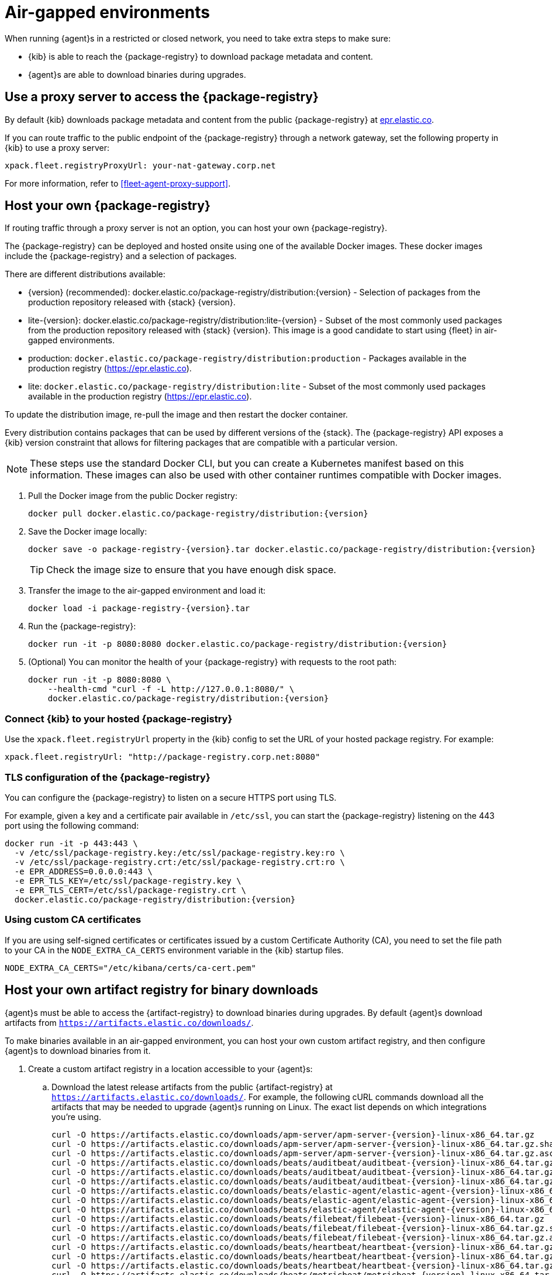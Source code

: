 [[air-gapped]]
= Air-gapped environments

When running {agent}s in a restricted or closed network, you need to take extra
steps to make sure:

* {kib} is able to reach the {package-registry} to download package metadata and
content.
* {agent}s are able to download binaries during upgrades.

[discrete]
[[air-gapped-proxy-server]]
== Use a proxy server to access the {package-registry}

By default {kib} downloads package metadata and content from the public
{package-registry} at https://epr.elastic.co/[epr.elastic.co].

If you can route traffic to the public endpoint of the {package-registry}
through a network gateway, set the following property in {kib} to use a proxy
server:

[source,yaml]
----
xpack.fleet.registryProxyUrl: your-nat-gateway.corp.net
----

For more information, refer to <<fleet-agent-proxy-support>>.

[discrete]
[[air-gapped-diy-epr]]
== Host your own {package-registry}

If routing traffic through a proxy server is not an option, you can host your
own {package-registry}.

The {package-registry} can be deployed and hosted onsite using one of the
available Docker images. These docker images include the {package-registry} and
a selection of packages.

There are different distributions available:

* {version} (recommended): +docker.elastic.co/package-registry/distribution:{version}+ - Selection of packages from the production repository released with {stack} {version}.
* lite-{version}: +docker.elastic.co/package-registry/distribution:lite-{version}+ - Subset of the most commonly used packages from the production repository released with {stack} {version}. This image is a good candidate to start using {fleet} in air-gapped environments.
* production: `docker.elastic.co/package-registry/distribution:production` - Packages available in the production registry (https://epr.elastic.co).
* lite: `docker.elastic.co/package-registry/distribution:lite` - Subset of the most commonly used packages available in the production registry (https://epr.elastic.co).

ifeval::["{release-state}"=="unreleased"]
[WARNING]
====
Version {version} of the {package-registry} distribution has not yet been released.
====
endif::[]

To update the distribution image, re-pull the image and then restart the docker container.

Every distribution contains packages that can be used by different versions of
the {stack}. The {package-registry} API exposes a {kib} version constraint that
allows for filtering packages that are compatible with a particular version.

// lint ignore runtimes
NOTE: These steps use the standard Docker CLI, but you can create a Kubernetes manifest
based on this information.
These images can also be used with other container runtimes compatible with Docker images.

1. Pull the Docker image from the public Docker registry:
+
["source", "sh", subs="attributes"]
----
docker pull docker.elastic.co/package-registry/distribution:{version}
----
+
2. Save the Docker image locally:
+
["source", "sh", subs="attributes"]
----
docker save -o package-registry-{version}.tar docker.elastic.co/package-registry/distribution:{version}
----
+
TIP: Check the image size to ensure that you have enough disk space. 

3. Transfer the image to the air-gapped environment and load it:
+
["source", "sh", subs="attributes"]
----
docker load -i package-registry-{version}.tar
----

4. Run the {package-registry}:
+
["source", "sh", subs="attributes"]
----
docker run -it -p 8080:8080 docker.elastic.co/package-registry/distribution:{version}
----

5. (Optional) You can monitor the health of your {package-registry} with
requests to the root path:
+
["source", "sh", subs="attributes"]
----
docker run -it -p 8080:8080 \
    --health-cmd "curl -f -L http://127.0.0.1:8080/" \
    docker.elastic.co/package-registry/distribution:{version}
----

[discrete]
[[air-gapped-diy-epr-kibana]]
=== Connect {kib} to your hosted {package-registry}

Use the `xpack.fleet.registryUrl` property in the {kib} config to set the URL of
your hosted package registry. For example:

[source,yaml]
----
xpack.fleet.registryUrl: "http://package-registry.corp.net:8080"
----

[discrete]
[[air-gapped-tls]]
=== TLS configuration of the {package-registry}

You can configure the {package-registry} to listen on a secure HTTPS port using TLS.

For example, given a key and a certificate pair available in `/etc/ssl`, you
can start the {package-registry} listening on the 443 port using the following command:

["source", "sh", subs="attributes"]
----
docker run -it -p 443:443 \
  -v /etc/ssl/package-registry.key:/etc/ssl/package-registry.key:ro \
  -v /etc/ssl/package-registry.crt:/etc/ssl/package-registry.crt:ro \
  -e EPR_ADDRESS=0.0.0.0:443 \
  -e EPR_TLS_KEY=/etc/ssl/package-registry.key \
  -e EPR_TLS_CERT=/etc/ssl/package-registry.crt \
  docker.elastic.co/package-registry/distribution:{version}
----

[discrete]
=== Using custom CA certificates

If you are using self-signed certificates or certificates issued by a custom Certificate Authority (CA), you need to set the file path to your CA in the `NODE_EXTRA_CA_CERTS` environment
variable in the {kib} startup files.

[source,text]
----
NODE_EXTRA_CA_CERTS="/etc/kibana/certs/ca-cert.pem"
----

[discrete]
[[host-artifact-registry]]
== Host your own artifact registry for binary downloads

{agent}s must be able to access the {artifact-registry} to download
binaries during upgrades. By default {agent}s download artifacts from
`https://artifacts.elastic.co/downloads/`.

To make binaries available in an air-gapped environment, you can host your own
custom artifact registry, and then configure {agent}s to download binaries
from it.

. Create a custom artifact registry in a location accessible to your {agent}s:
.. Download the latest release artifacts from the public {artifact-registry} at
`https://artifacts.elastic.co/downloads/`. For example, the
following cURL commands download all the artifacts that may be needed to upgrade
{agent}s running on Linux. The exact list depends on which integrations you're
using.
+
["source","shell",subs="attributes"]
----
curl -O https://artifacts.elastic.co/downloads/apm-server/apm-server-{version}-linux-x86_64.tar.gz
curl -O https://artifacts.elastic.co/downloads/apm-server/apm-server-{version}-linux-x86_64.tar.gz.sha512
curl -O https://artifacts.elastic.co/downloads/apm-server/apm-server-{version}-linux-x86_64.tar.gz.asc
curl -O https://artifacts.elastic.co/downloads/beats/auditbeat/auditbeat-{version}-linux-x86_64.tar.gz
curl -O https://artifacts.elastic.co/downloads/beats/auditbeat/auditbeat-{version}-linux-x86_64.tar.gz.sha512
curl -O https://artifacts.elastic.co/downloads/beats/auditbeat/auditbeat-{version}-linux-x86_64.tar.gz.asc
curl -O https://artifacts.elastic.co/downloads/beats/elastic-agent/elastic-agent-{version}-linux-x86_64.tar.gz
curl -O https://artifacts.elastic.co/downloads/beats/elastic-agent/elastic-agent-{version}-linux-x86_64.tar.gz.sha512
curl -O https://artifacts.elastic.co/downloads/beats/elastic-agent/elastic-agent-{version}-linux-x86_64.tar.gz.asc
curl -O https://artifacts.elastic.co/downloads/beats/filebeat/filebeat-{version}-linux-x86_64.tar.gz
curl -O https://artifacts.elastic.co/downloads/beats/filebeat/filebeat-{version}-linux-x86_64.tar.gz.sha512
curl -O https://artifacts.elastic.co/downloads/beats/filebeat/filebeat-{version}-linux-x86_64.tar.gz.asc
curl -O https://artifacts.elastic.co/downloads/beats/heartbeat/heartbeat-{version}-linux-x86_64.tar.gz
curl -O https://artifacts.elastic.co/downloads/beats/heartbeat/heartbeat-{version}-linux-x86_64.tar.gz.sha512
curl -O https://artifacts.elastic.co/downloads/beats/heartbeat/heartbeat-{version}-linux-x86_64.tar.gz.asc
curl -O https://artifacts.elastic.co/downloads/beats/metricbeat/metricbeat-{version}-linux-x86_64.tar.gz
curl -O https://artifacts.elastic.co/downloads/beats/metricbeat/metricbeat-{version}-linux-x86_64.tar.gz.sha512
curl -O https://artifacts.elastic.co/downloads/beats/metricbeat/metricbeat-{version}-linux-x86_64.tar.gz.asc
curl -O https://artifacts.elastic.co/downloads/beats/osquerybeat/osquerybeat-{version}-linux-x86_64.tar.gz
curl -O https://artifacts.elastic.co/downloads/beats/osquerybeat/osquerybeat-{version}-linux-x86_64.tar.gz.sha512
curl -O https://artifacts.elastic.co/downloads/beats/osquerybeat/osquerybeat-{version}-linux-x86_64.tar.gz.asc
curl -O https://artifacts.elastic.co/downloads/beats/packetbeat/packetbeat-{version}-linux-x86_64.tar.gz
curl -O https://artifacts.elastic.co/downloads/beats/packetbeat/packetbeat-{version}-linux-x86_64.tar.gz.sha512
curl -O https://artifacts.elastic.co/downloads/beats/packetbeat/packetbeat-{version}-linux-x86_64.tar.gz.asc
curl -O https://artifacts.elastic.co/downloads/cloudbeat/cloudbeat-{version}-linux-x86_64.tar.gz
curl -O https://artifacts.elastic.co/downloads/cloudbeat/cloudbeat-{version}-linux-x86_64.tar.gz.sha512
curl -O https://artifacts.elastic.co/downloads/cloudbeat/cloudbeat-{version}-linux-x86_64.tar.gz.asc
curl -O https://artifacts.elastic.co/downloads/endpoint-dev/endpoint-security-{version}-linux-x86_64.tar.gz
curl -O https://artifacts.elastic.co/downloads/endpoint-dev/endpoint-security-{version}-linux-x86_64.tar.gz.sha512
curl -O https://artifacts.elastic.co/downloads/endpoint-dev/endpoint-security-{version}-linux-x86_64.tar.gz.asc
curl -O https://artifacts.elastic.co/downloads/fleet-server/fleet-server-{version}-linux-x86_64.tar.gz
curl -O https://artifacts.elastic.co/downloads/fleet-server/fleet-server-{version}-linux-x86_64.tar.gz.sha512
curl -O https://artifacts.elastic.co/downloads/fleet-server/fleet-server-{version}-linux-x86_64.tar.gz.asc
----
.. On your HTTP file server, group the artifacts into directories and
sub-directories that follow the same convention used by the {artifact-registry}:
+
[source,shell]
----
<source_uri>/<artifact_type>/<artifact_name>-<version>-<arch>-<package_type>
----
+
Where `<artifact_type>` may be `beats/elastic-agent`, `beats/filebeat`,
`fleet-server`, `endpoint-dev`, and so on.
+
[TIP]
====
Make sure you have a plan or automation in place to update your artifact
registry when new versions of {agent} are available.
====
. Add the agent binary download location to {fleet} settings:
.. In {kib}, go to **{fleet} -> Settings**.
.. Under **Agent Binary Download**, click **Add agent binary source** to add
the location of your artifact registry. For more detail about these settings,
refer to <<fleet-agent-binary-download-settings>>. If you want all {agent}s
to download binaries from this location, set it as the default. 
. If your artifact registry is not the default, edit your agent policies to
override the default:
.. Go to **{fleet} -> Agent policies** and click the policy name to edit it.
.. Click **Settings**.
.. Under **Agent Binary Download**, select your artifact registry.
+
When you trigger an upgrade for any {agent}s enrolled in the policy, the
binaries are downloaded from your artifact registry instead of the
public repository.

**Not using {fleet}?** For standalone {agent}s, you can set the binary download
location under `agent.download.sourceURI` in the
<<elastic-agent-reference-yaml,`elastic-agent.yml`>> file, or run the
<<elastic-agent-upgrade-command,`elastic-agent upgrade`>> command
with the `--source-uri` flag specified. 
